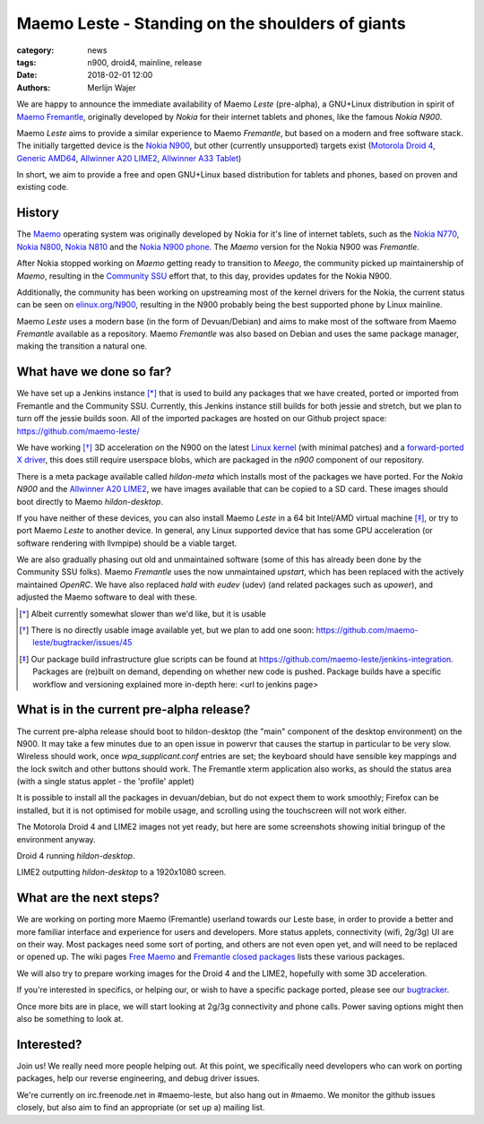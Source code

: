 Maemo Leste - Standing on the shoulders of giants
#################################################

:category: news
:tags: n900, droid4, mainline, release
:date: 2018-02-01 12:00
:authors: Merlijn Wajer


.. image:: /images/logo.png
    :width: 250
    :height: 353

We are happy to announce the immediate availability of Maemo `Leste`
(pre-alpha), a GNU+Linux distribution in spirit of `Maemo Fremantle
<http://maemo.org>`_, originally developed by `Nokia` for their internet tablets
and phones, like the famous `Nokia N900`.

Maemo `Leste` aims to provide a similar experience to Maemo `Fremantle`, but
based on a modern and free software stack. The initially targetted device is the
`Nokia N900 <{filename}/pages/n900.rst>`_, but other (currently unsupported)
targets exist
(`Motorola Droid 4 <{filename}/pages/droid4.rst>`_,
`Generic AMD64 <{filename}/pages/amd64.rst>`_,
`Allwinner A20 LIME2 <{filename}/pages/allwinner_a20_lime2.rst>`_,
`Allwinner A33 Tablet <{filename}/pages/allwinner_a33_tablet.rst>`_)

In short, we aim to provide a free and open GNU+Linux based distribution for
tablets and phones, based on proven and existing code.


History
=======

The `Maemo <https://en.wikipedia.org/wiki/Maemo>`_ operating system was
originally developed by Nokia for it's line of internet tablets, such as the
`Nokia N770 <https://en.wikipedia.org/wiki/Nokia_770_Internet_Tablet>`_,
`Nokia N800 <https://en.wikipedia.org/wiki/Nokia_800>`_,
`Nokia N810 <https://en.wikipedia.org/wiki/Nokia_810>`_
and the `Nokia N900 phone <https://en.wikipedia.org/wiki/Nokia_N900>`_.
The `Maemo` version for the Nokia N900 was `Fremantle`.

After Nokia stopped working on `Maemo` getting ready to transition to `Meego`,
the community picked up maintainership of `Maemo`, resulting in the `Community
SSU <http://wiki.maemo.org/Community_SSU>`_ effort that, to this day, provides
updates for the Nokia N900.

Additionally, the community has been working on upstreaming most of the kernel
drivers for the Nokia, the current status can be seen on `elinux.org/N900
<https://elinux.org/N900>`_, resulting in the N900 probably being the best
supported phone by Linux mainline.

Maemo `Leste` uses a modern base (in the form of Devuan/Debian) and aims to make
most of the software from Maemo `Fremantle` available as a repository.  Maemo
`Fremantle` was also based on Debian and uses the same package manager, making
the transition a natural one.


What have we done so far?
=========================

We have set up a Jenkins instance [*]_ that is used to build any packages that we
have created, ported or imported from Fremantle and the Community SSU.
Currently, this Jenkins instance still builds for both jessie and stretch, but
we plan to turn off the jessie builds soon. All of the imported packages are
hosted on our Github project space: https://github.com/maemo-leste/

We have working [*]_ 3D acceleration on the N900 on the latest `Linux kernel
<https://github.com/maemo-leste/n9xx-linux/tree/pvr-wip>`_ (with minimal
patches) and a `forward-ported X driver
<https://github.com/maemo-leste/n9xx-xf86-video-fbdev-sgx>`_, this does still
require userspace blobs, which are packaged in the `n900` component of our
repository.

There is a meta package available called `hildon-meta` which installs most of
the packages we have ported. For the `Nokia N900` and the `Allwinner A20 LIME2
<{filename}/pages/allwinner_a20_lime2.rst>`_, we have images available that can
be copied to a SD card. These images should boot directly to Maemo
`hildon-desktop`.

If you have neither of these devices, you can also install Maemo `Leste` in
a 64 bit Intel/AMD virtual machine [*]_, or try to port Maemo `Leste` to another
device. In general, any Linux supported device that has some GPU acceleration
(or software rendering with llvmpipe) should be a viable target.

We are also gradually phasing out old and unmaintained software (some of this
has already been done by the Community SSU folks). Maemo `Fremantle` uses the
now unmaintained `upstart`, which has been replaced with the actively maintained
`OpenRC`. We have also replaced `hald` with `eudev` (udev) (and related packages
such as `upower`), and adjusted the Maemo software to deal with these.


.. [*] Albeit currently somewhat slower than we'd like, but it is usable
.. [*] There is no directly usable image available yet, but we plan to add one
       soon: https://github.com/maemo-leste/bugtracker/issues/45
.. [*] Our package build infrastructure glue scripts can be found at
       https://github.com/maemo-leste/jenkins-integration. Packages are (re)built on
       demand, depending on whether new code is pushed. Package builds have a specific
       workflow and versioning explained more in-depth here: <url to jenkins page>


What is in the current pre-alpha release?
=========================================

The current pre-alpha release should boot to hildon-desktop (the "main"
component of the desktop environment) on the N900. It may take a few minutes due
to an open issue in powervr that causes the startup in particular to be very
slow. Wireless should work, once `wpa_supplicant.conf` entries are set; the
keyboard should have sensible key mappings and the lock switch and other buttons
should work. The Fremantle xterm application also works, as should the status
area (with a single status applet - the 'profile' applet)

It is possible to install all the packages in devuan/debian, but do not expect
them to work smoothly; Firefox can be installed, but it is not optimised for
mobile usage, and scrolling using the touchscreen will not work either.


.. image:: /images/maemo-leste-ascii-h-d-n900-3.jpg
    :alt: Initial bringup of hildon-desktop on the Nokia N900
    :height: 324px
    :width: 576px

The Motorola Droid 4 and LIME2 images not yet ready, but here are some
screenshots showing initial bringup of the environment anyway.

.. image:: /images/droid4-h-d-2.jpg
    :alt: Initial bringup of hildon-desktop on the Motorola Droid 4
    :height: 324px
    :width: 576px

Droid 4 running `hildon-desktop`.

.. image:: /images/lime2-h-d-2.jpg
    :alt: Lime2 outputting a FullHD hildon-desktop to a monitor
    :height: 324px
    :width: 576px

LIME2 outputting `hildon-desktop` to a 1920x1080 screen.


What are the next steps?
========================

We are working on porting more Maemo (Fremantle) userland towards our Leste
base, in order to provide a better and more familiar interface and experience
for users and developers. More status applets, connectivity (wifi, 2g/3g) UI are
on their way. Most packages need some sort of porting, and others are not even
open yet, and will need to be replaced or opened up. The wiki pages `Free Maemo
<https://wiki.maemo.org/Free_Maemo>`_ and `Fremantle closed packages
<https://wiki.maemo.org/Fremantle_closed_packages>`_ lists these various
packages.

We will also try to prepare working images for the Droid 4 and
the LIME2, hopefully with some 3D acceleration.

If you're interested in specifics, or helping our, or wish to have a specific
package ported, please see our `bugtracker
<https://github.com/maemo-leste/bugtracker>`_.

Once more bits are in place, we will start looking at 2g/3g connectivity and
phone calls. Power saving options might then also be something to look at.


Interested?
===========

Join us! We really need more people helping out. At this point, we specifically
need developers who can work on porting packages, help our reverse engineering,
and debug driver issues.

We're currently on irc.freenode.net in #maemo-leste, but also hang out in
#maemo. We monitor the github issues closely, but also aim to find an
appropriate (or set up a) mailing list.
